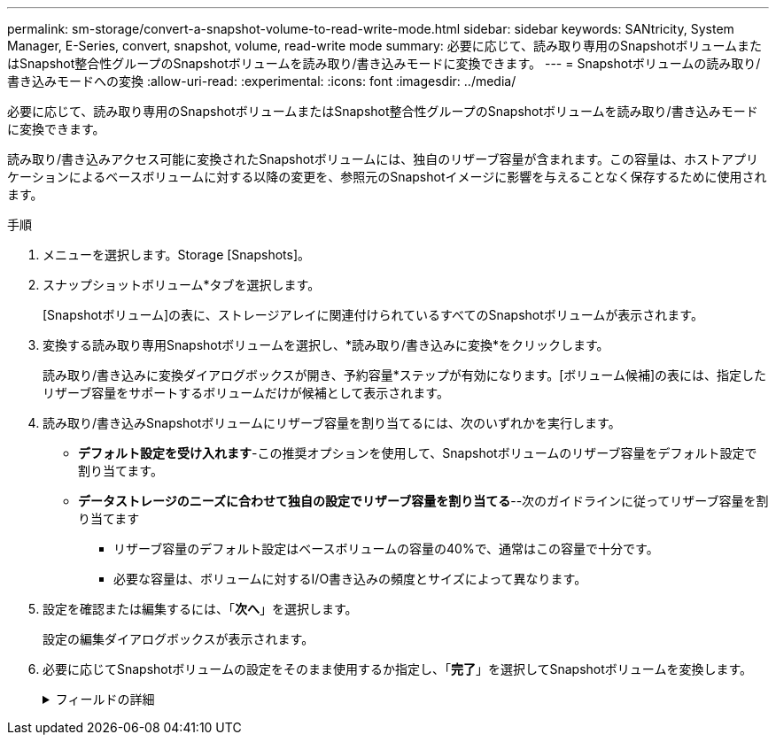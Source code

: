 ---
permalink: sm-storage/convert-a-snapshot-volume-to-read-write-mode.html 
sidebar: sidebar 
keywords: SANtricity, System Manager, E-Series, convert, snapshot, volume, read-write mode 
summary: 必要に応じて、読み取り専用のSnapshotボリュームまたはSnapshot整合性グループのSnapshotボリュームを読み取り/書き込みモードに変換できます。 
---
= Snapshotボリュームの読み取り/書き込みモードへの変換
:allow-uri-read: 
:experimental: 
:icons: font
:imagesdir: ../media/


[role="lead"]
必要に応じて、読み取り専用のSnapshotボリュームまたはSnapshot整合性グループのSnapshotボリュームを読み取り/書き込みモードに変換できます。

読み取り/書き込みアクセス可能に変換されたSnapshotボリュームには、独自のリザーブ容量が含まれます。この容量は、ホストアプリケーションによるベースボリュームに対する以降の変更を、参照元のSnapshotイメージに影響を与えることなく保存するために使用されます。

.手順
. メニューを選択します。Storage [Snapshots]。
. スナップショットボリューム*タブを選択します。
+
[Snapshotボリューム]の表に、ストレージアレイに関連付けられているすべてのSnapshotボリュームが表示されます。

. 変換する読み取り専用Snapshotボリュームを選択し、*読み取り/書き込みに変換*をクリックします。
+
読み取り/書き込みに変換ダイアログボックスが開き、予約容量*ステップが有効になります。[ボリューム候補]の表には、指定したリザーブ容量をサポートするボリュームだけが候補として表示されます。

. 読み取り/書き込みSnapshotボリュームにリザーブ容量を割り当てるには、次のいずれかを実行します。
+
** *デフォルト設定を受け入れます*-この推奨オプションを使用して、Snapshotボリュームのリザーブ容量をデフォルト設定で割り当てます。
** *データストレージのニーズに合わせて独自の設定でリザーブ容量を割り当てる*--次のガイドラインに従ってリザーブ容量を割り当てます
+
*** リザーブ容量のデフォルト設定はベースボリュームの容量の40%で、通常はこの容量で十分です。
*** 必要な容量は、ボリュームに対するI/O書き込みの頻度とサイズによって異なります。




. 設定を確認または編集するには、「*次へ*」を選択します。
+
設定の編集ダイアログボックスが表示されます。

. 必要に応じてSnapshotボリュームの設定をそのまま使用するか指定し、「*完了*」を選択してSnapshotボリュームを変換します。
+
.フィールドの詳細
[%collapsible]
====
[cols="25h,~"]
|===
| 設定 | 製品説明 


 a| 
*リザーブ容量の設定*



 a| 
アラートを受け取るタイミング...
 a| 
このスピンボックスを使用して、Snapshotグループのリザーブ容量が残り少なくなったときにシステムからアラート通知を送信する割合を調整します。

Snapshotボリュームのリザーブ容量が指定したしきい値を超えるとシステムからアラートが送信されるため、前もってリザーブ容量を増やしたり不要なオブジェクトを削除したりできます。

|===
====

